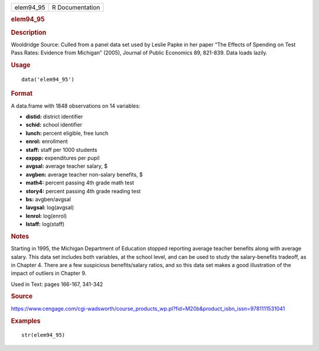 .. container::

   .. container::

      ========= ===============
      elem94_95 R Documentation
      ========= ===============

      .. rubric:: elem94_95
         :name: elem94_95

      .. rubric:: Description
         :name: description

      Wooldridge Source: Culled from a panel data set used by Leslie
      Papke in her paper “The Effects of Spending on Test Pass Rates:
      Evidence from Michigan” (2005), Journal of Public Economics 89,
      821-839. Data loads lazily.

      .. rubric:: Usage
         :name: usage

      ::

         data('elem94_95')

      .. rubric:: Format
         :name: format

      A data.frame with 1848 observations on 14 variables:

      -  **distid:** district identifier

      -  **schid:** school identifier

      -  **lunch:** percent eligible, free lunch

      -  **enrol:** enrollment

      -  **staff:** staff per 1000 students

      -  **exppp:** expenditures per pupil

      -  **avgsal:** average teacher salary, $

      -  **avgben:** average teacher non-salary benefits, $

      -  **math4:** percent passing 4th grade math test

      -  **story4:** percent passing 4th grade reading test

      -  **bs:** avgben/avgsal

      -  **lavgsal:** log(avgsal)

      -  **lenrol:** log(enrol)

      -  **lstaff:** log(staff)

      .. rubric:: Notes
         :name: notes

      Starting in 1995, the Michigan Department of Education stopped
      reporting average teacher benefits along with average salary. This
      data set includes both variables, at the school level, and can be
      used to study the salary-benefits tradeoff, as in Chapter 4. There
      are a few suspicious benefits/salary ratios, and so this data set
      makes a good illustration of the impact of outliers in Chapter 9.

      Used in Text: pages 166-167, 341-342

      .. rubric:: Source
         :name: source

      https://www.cengage.com/cgi-wadsworth/course_products_wp.pl?fid=M20b&product_isbn_issn=9781111531041

      .. rubric:: Examples
         :name: examples

      ::

          str(elem94_95)
